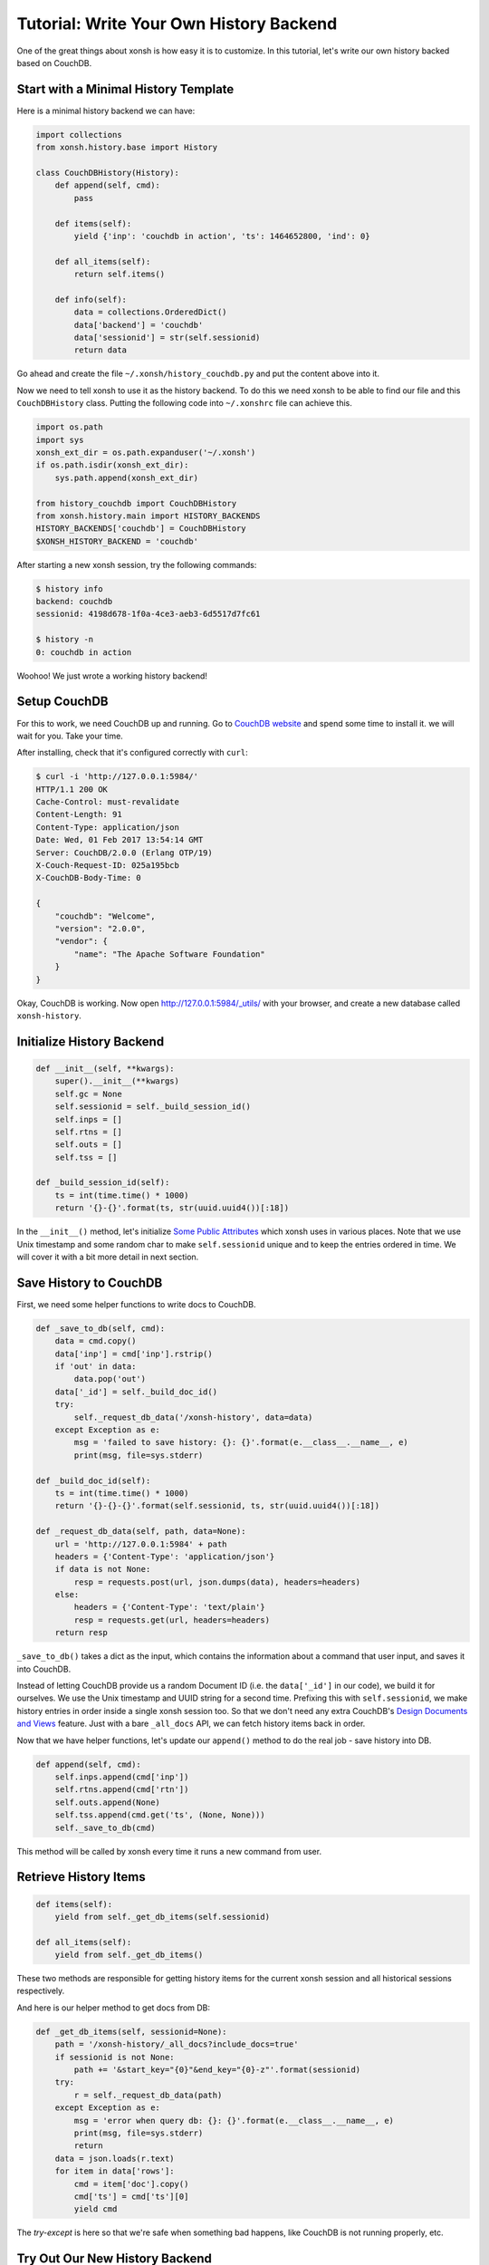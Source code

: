 .. _tutorial_history_backend:

****************************************
Tutorial: Write Your Own History Backend
****************************************

One of the great things about xonsh is how easy it is to customize. In
this tutorial, let's write our own history backed based on CouchDB.


Start with a Minimal History Template
=====================================

Here is a minimal history backend we can have:

.. code-block:: python

    import collections
    from xonsh.history.base import History

    class CouchDBHistory(History):
        def append(self, cmd):
            pass

        def items(self):
            yield {'inp': 'couchdb in action', 'ts': 1464652800, 'ind': 0}

        def all_items(self):
            return self.items()

        def info(self):
            data = collections.OrderedDict()
            data['backend'] = 'couchdb'
            data['sessionid'] = str(self.sessionid)
            return data

Go ahead and create the file ``~/.xonsh/history_couchdb.py`` and put the
content above into it.

Now we need to tell xonsh to use it as the history backend. To do this
we need xonsh to be able to find our file and this ``CouchDBHistory`` class.
Putting the following code into ``~/.xonshrc`` file can achieve this.

.. code-block:: none

    import os.path
    import sys
    xonsh_ext_dir = os.path.expanduser('~/.xonsh')
    if os.path.isdir(xonsh_ext_dir):
        sys.path.append(xonsh_ext_dir)

    from history_couchdb import CouchDBHistory
    from xonsh.history.main import HISTORY_BACKENDS
    HISTORY_BACKENDS['couchdb'] = CouchDBHistory
    $XONSH_HISTORY_BACKEND = 'couchdb'

After starting a new xonsh session, try the following commands:

.. code-block:: none

    $ history info
    backend: couchdb
    sessionid: 4198d678-1f0a-4ce3-aeb3-6d5517d7fc61

    $ history -n
    0: couchdb in action

Woohoo! We just wrote a working history backend!


Setup CouchDB
=============

For this to work, we need CouchDB up and running. Go to
`CouchDB website <http://couchdb.apache.org/>`_ and spend some time to
install it. we will wait for you. Take your time.

After installing, check that it's configured correctly with ``curl``:

.. code-block:: none

    $ curl -i 'http://127.0.0.1:5984/'
    HTTP/1.1 200 OK
    Cache-Control: must-revalidate
    Content-Length: 91
    Content-Type: application/json
    Date: Wed, 01 Feb 2017 13:54:14 GMT
    Server: CouchDB/2.0.0 (Erlang OTP/19)
    X-Couch-Request-ID: 025a195bcb
    X-CouchDB-Body-Time: 0

    {
        "couchdb": "Welcome",
        "version": "2.0.0",
        "vendor": {
            "name": "The Apache Software Foundation"
        }
    }

Okay, CouchDB is working. Now open `<http://127.0.0.1:5984/_utils/>`_ with
your browser, and create a new database called ``xonsh-history``.


Initialize History Backend
==========================

.. code-block:: python

    def __init__(self, **kwargs):
        super().__init__(**kwargs)
        self.gc = None
        self.sessionid = self._build_session_id()
        self.inps = []
        self.rtns = []
        self.outs = []
        self.tss = []

    def _build_session_id(self):
        ts = int(time.time() * 1000)
        return '{}-{}'.format(ts, str(uuid.uuid4())[:18])

In the ``__init__()`` method, let's initialize
`Some Public Attributes <api/history/base.html#xonsh.history.base.History>`_
which xonsh uses in various places. Note that we use Unix timestamp and
some random char to make ``self.sessionid`` unique and to keep the entries
ordered in time. We will cover it with a bit more detail in next section.


Save History to CouchDB
=======================

First, we need some helper functions to write docs to CouchDB.

.. code-block:: python

    def _save_to_db(self, cmd):
        data = cmd.copy()
        data['inp'] = cmd['inp'].rstrip()
        if 'out' in data:
            data.pop('out')
        data['_id'] = self._build_doc_id()
        try:
            self._request_db_data('/xonsh-history', data=data)
        except Exception as e:
            msg = 'failed to save history: {}: {}'.format(e.__class__.__name__, e)
            print(msg, file=sys.stderr)

    def _build_doc_id(self):
        ts = int(time.time() * 1000)
        return '{}-{}-{}'.format(self.sessionid, ts, str(uuid.uuid4())[:18])

    def _request_db_data(self, path, data=None):
        url = 'http://127.0.0.1:5984' + path
        headers = {'Content-Type': 'application/json'}
        if data is not None:
            resp = requests.post(url, json.dumps(data), headers=headers)
        else:
            headers = {'Content-Type': 'text/plain'}
            resp = requests.get(url, headers=headers)
        return resp

``_save_to_db()`` takes a dict as the input, which contains the information
about a command that user input, and saves it into CouchDB.

Instead of letting CouchDB provide us a random Document ID (i.e. the
``data['_id']`` in our code), we build it for ourselves.  We use the Unix
timestamp and UUID string for a second time. Prefixing this with
``self.sessionid``, we make history entries in order inside a single xonsh
session too. So that we don't need any extra CouchDB's
`Design Documents and Views <http://docs.couchdb.org/en/2.0.0/couchapp/ddocs.html>`_
feature. Just with a bare ``_all_docs`` API, we can fetch history items back
in order.

Now that we have helper functions, let's update our ``append()`` method
to do the real job - save history into DB.

.. code-block:: python

    def append(self, cmd):
        self.inps.append(cmd['inp'])
        self.rtns.append(cmd['rtn'])
        self.outs.append(None)
        self.tss.append(cmd.get('ts', (None, None)))
        self._save_to_db(cmd)

This method will be called by xonsh every time it runs a new command from user.


Retrieve History Items
======================

.. code-block:: python

    def items(self):
        yield from self._get_db_items(self.sessionid)

    def all_items(self):
        yield from self._get_db_items()

These two methods are responsible for getting history items for the current
xonsh session and all historical sessions respectively.

And here is our helper method to get docs from DB:

.. code-block:: python

    def _get_db_items(self, sessionid=None):
        path = '/xonsh-history/_all_docs?include_docs=true'
        if sessionid is not None:
            path += '&start_key="{0}"&end_key="{0}-z"'.format(sessionid)
        try:
            r = self._request_db_data(path)
        except Exception as e:
            msg = 'error when query db: {}: {}'.format(e.__class__.__name__, e)
            print(msg, file=sys.stderr)
            return
        data = json.loads(r.text)
        for item in data['rows']:
            cmd = item['doc'].copy()
            cmd['ts'] = cmd['ts'][0]
            yield cmd

The `try-except` is here so that we're safe when something bad happens, like
CouchDB is not running properly, etc.


Try Out Our New History Backend
===============================

That's it. Your can find full code here:
`<https://gist.github.com/mitnk/2d08dc60aab33d8b8b758c544b37d570>`_

Let's start a new xonsh session:

.. code-block:: none

    $ history info
    backend: couchdb
    sessionid: 1486035364166-3bb78606-dd59-4679

    $ ls
    Applications   Desktop    Documents    Downloads

    $ echo hi
    hi

Start a second xonsh session:

.. code-block:: none

    $ history info
    backend: couchdb
    sessionid: 1486035430658-6f81cd5d-b6d4-4f6a

    $ echo new
    new

    $ history show all -nt
    0:(2017-02-02 19:36) history info
    1:(2017-02-02 19:36) ls
    2:(2017-02-02 19:37) echo hi
    3:(2017-02-02 19:37) history info
    4:(2017-02-02 19:37) echo new

    $ history -nt
    0:(2017-02-02 19:37) history info
    1:(2017-02-02 19:37) echo new
    2:(2017-02-02 19:37) history show all -nt

We're not missing any history, so it looks like we're good to go!


History Garbage Collection
==========================

For the built-in history backends ``json`` and ``sqlite``, garbage collection
is triggered when xonsh is started or when the user runs ``history gc``.
History items outside of the range defined by
`$XONSH_HISTORY_SIZE <envvars.html#xonsh-history-size>`_ are deleted.

.. code-block:: python

    class History:
        def run_gc(self, size=None, blocking=True):
            """Run the garbage collector.

            Parameters
            ----------
            size: None or tuple of a int and a string
                Detemines the size and units of what would be allowed to remain.
            blocking: bool
                If set blocking, then wait until gc action finished.
            """
            pass

The History public method ``run_gc()`` is for this purpose. Our
``CouchDBHistory`` doesn't define this method, thus it inherits from its
parent ``History``, which does nothing. We will leave the GC implementation
as an exercise.


Other History Options
=====================

There are some environment variables that can change the behavior of the
history backend. Such as `$HISTCONTROL <envvars.html#histcontrol>`_,
`$XONSH_HISTORY_SIZE <envvars.html#xonsh-history-size>`_,
`$XONSH_STORE_STDOUT <envvars.html#xonsh-store-stdout>`_, etc.

We should implement these ENVs in our CouchDB backend. Luckily, it's not a
hard thing. We'll leave the implementation of those features to you,
but you can see how it's handled for
`the sqlite backend <_modules/xonsh/history/sqlite.html#SqliteHistory>`_.


Wrap Up
=======

This is a barebones implementation but hopefully it will give you a sense
of how you can customize xonsh's history backend for your own needs!
